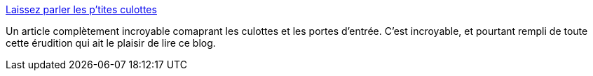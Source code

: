 :jbake-type: post
:jbake-status: published
:jbake-title: Laissez parler les p'tites culottes
:jbake-tags: sexe,philosophie,culture,_mois_févr.,_année_2014
:jbake-date: 2014-02-12
:jbake-depth: ../
:jbake-uri: shaarli/1392209766000.adoc
:jbake-source: https://nicolas-delsaux.hd.free.fr/Shaarli?searchterm=http%3A%2F%2Fsexes.blogs.liberation.fr%2Fagnes_giard%2F2014%2F02%2Fla-culotte-par-ici-mon-kiki-.html&searchtags=sexe+philosophie+culture+_mois_f%C3%A9vr.+_ann%C3%A9e_2014
:jbake-style: shaarli

http://sexes.blogs.liberation.fr/agnes_giard/2014/02/la-culotte-par-ici-mon-kiki-.html[Laissez parler les p'tites culottes]

Un article complètement incroyable comaprant les culottes et les portes d'entrée. C'est incroyable, et pourtant rempli de toute cette érudition qui ait le plaisir de lire ce blog.
